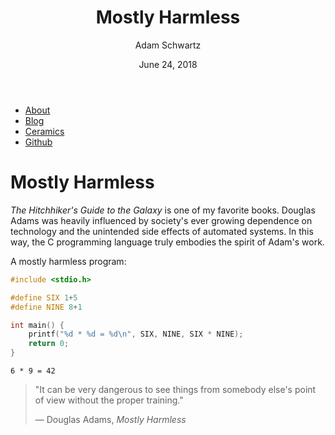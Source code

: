 #+TITLE: Mostly Harmless
#+AUTHOR: Adam Schwartz
#+DATE: June 24, 2018
#+OPTIONS: title:nil
#+OPTIONS: html-preamble:"<p>Published:&nbsp;%d</p>"
#+OPTIONS: html-postamble:"<p>Last&nbsp;updated:&nbsp;%C</p>"
#+HTML_HEAD: <link rel="stylesheet" href="../../../../css/style.css" />

#+ATTR_HTML: :class nav
- [[file:../../../../index.org][About]]
- [[file:../../../index.org][Blog]]
- [[file:../../../../ceramics/index.org][Ceramics]]
- [[https://github.com/anschwa][Github]]

* Mostly Harmless
/The Hitchhiker's Guide to the Galaxy/ is one of my favorite books.
Douglas Adams was heavily influenced by society's ever growing
dependence on technology and the unintended side effects of automated
systems. In this way, the C programming language truly embodies the
spirit of Adam's work.

#+CAPTION: A mostly harmless program:
#+BEGIN_SRC C :eval never-export :results output :exports both
#include <stdio.h>

#define SIX 1+5
#define NINE 8+1

int main() {
    printf("%d * %d = %d\n", SIX, NINE, SIX * NINE);
    return 0;
}
#+END_SRC

#+RESULTS[9c9568cf4742e2fd062c32a32f3572a9141e5324]:
: 6 * 9 = 42

#+BEGIN_QUOTE
"It can be very dangerous to see things from somebody else's point of
view without the proper training."

— Douglas Adams, /Mostly Harmless/
#+END_QUOTE
